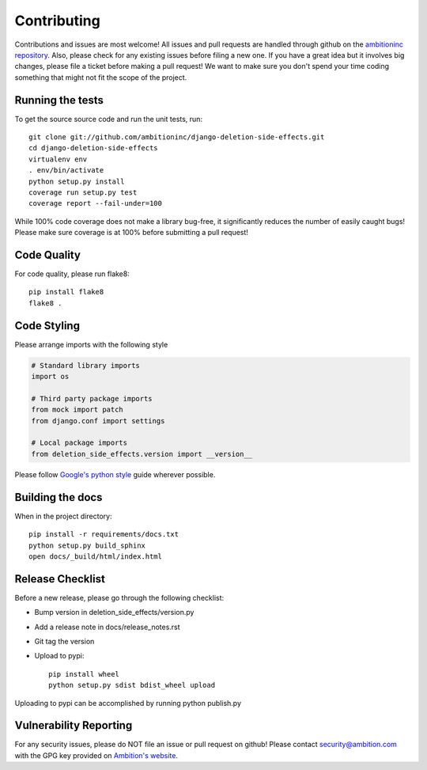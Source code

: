 Contributing
============

Contributions and issues are most welcome! All issues and pull requests are
handled through github on the `ambitioninc repository`_. Also, please check for
any existing issues before filing a new one. If you have a great idea but it
involves big changes, please file a ticket before making a pull request! We
want to make sure you don't spend your time coding something that might not fit
the scope of the project.

.. _ambitioninc repository: https://github.com/ambitioninc/django-deletion-side-effects/issues

Running the tests
-----------------

To get the source source code and run the unit tests, run::

    git clone git://github.com/ambitioninc/django-deletion-side-effects.git
    cd django-deletion-side-effects
    virtualenv env
    . env/bin/activate
    python setup.py install
    coverage run setup.py test
    coverage report --fail-under=100

While 100% code coverage does not make a library bug-free, it significantly
reduces the number of easily caught bugs! Please make sure coverage is at 100%
before submitting a pull request!

Code Quality
------------

For code quality, please run flake8::

    pip install flake8
    flake8 .

Code Styling
------------
Please arrange imports with the following style

.. code-block:: python

    # Standard library imports
    import os

    # Third party package imports
    from mock import patch
    from django.conf import settings

    # Local package imports
    from deletion_side_effects.version import __version__

Please follow `Google's python style`_ guide wherever possible.

.. _Google's python style: http://google-styleguide.googlecode.com/svn/trunk/pyguide.html

Building the docs
-----------------

When in the project directory::

    pip install -r requirements/docs.txt
    python setup.py build_sphinx
    open docs/_build/html/index.html

Release Checklist
-----------------

Before a new release, please go through the following checklist:

* Bump version in deletion_side_effects/version.py
* Add a release note in docs/release_notes.rst
* Git tag the version
* Upload to pypi::

    pip install wheel
    python setup.py sdist bdist_wheel upload


Uploading to pypi can be accomplished by running python publish.py

Vulnerability Reporting
-----------------------

For any security issues, please do NOT file an issue or pull request on github!
Please contact `security@ambition.com`_ with the GPG key provided on `Ambition's
website`_.

.. _security@ambition.com: mailto:security@ambition.com
.. _Ambition's website: http://ambition.com/security/
